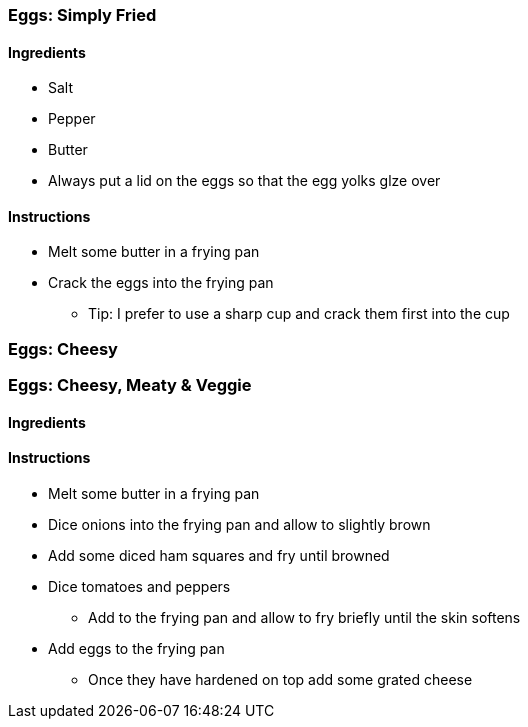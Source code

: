 === Eggs: Simply Fried

==== Ingredients
* Salt
* Pepper
* Butter

* Always put a lid on the eggs so that the egg yolks glze over

==== Instructions
* Melt some butter in a frying pan
* Crack the eggs into the frying pan
** Tip: I prefer to use a sharp cup and crack them first into the cup


=== Eggs: Cheesy


=== Eggs: Cheesy, Meaty & Veggie

==== Ingredients

==== Instructions
* Melt some butter in a frying pan
* Dice onions into the frying pan and allow to slightly brown
* Add some diced ham squares and fry until browned
* Dice tomatoes and peppers
** Add to the frying pan and allow to fry briefly until the skin softens
* Add eggs to the frying pan
** Once they have hardened on top add some grated cheese


